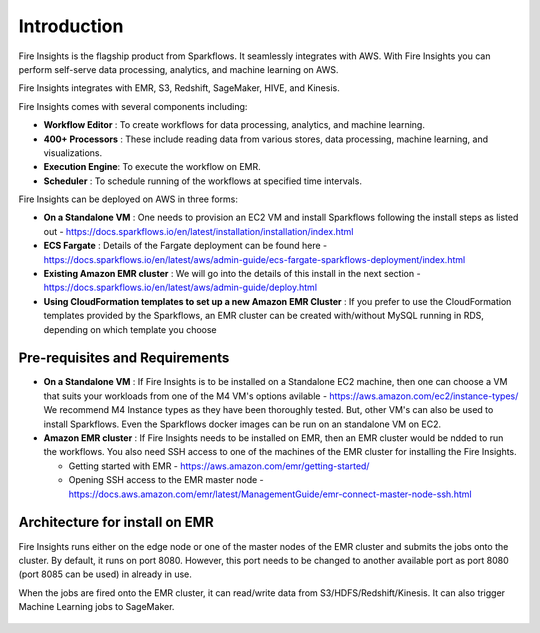 Introduction
============

Fire Insights is the flagship product from Sparkflows. It seamlessly integrates with AWS. With Fire Insights you can perform self-serve data processing, analytics, and machine learning on AWS.

Fire Insights integrates with EMR, S3, Redshift, SageMaker, HIVE, and Kinesis.

Fire Insights comes with several components including:

- **Workflow Editor** : To create workflows for data processing, analytics, and machine learning.
- **400+ Processors** : These include reading data from various stores, data processing, machine learning, and visualizations.
- **Execution Engine**: To execute the workflow on EMR.
- **Scheduler**       : To schedule running of the workflows at specified time intervals.

Fire Insights can be deployed on AWS in three forms:

- **On a Standalone VM** : One needs to provision an EC2 VM and install Sparkflows following the install steps as listed out - https://docs.sparkflows.io/en/latest/installation/installation/index.html
- **ECS Fargate** : Details of the Fargate deployment can be found here - https://docs.sparkflows.io/en/latest/aws/admin-guide/ecs-fargate-sparkflows-deployment/index.html
- **Existing Amazon EMR cluster** : We will go into the details of this install in the next section - https://docs.sparkflows.io/en/latest/aws/admin-guide/deploy.html
- **Using CloudFormation templates to set up a new Amazon EMR Cluster** : If you prefer to use the CloudFormation templates provided by the Sparkflows, an EMR cluster can be created with/without MySQL running in RDS, depending on which template you choose


Pre-requisites and Requirements
--------------------------------

- **On a Standalone VM** : If Fire Insights is to be installed on a Standalone EC2 machine, then one can choose a VM that suits your workloads from one of the M4 VM's options avilable - https://aws.amazon.com/ec2/instance-types/ We recommend M4 Instance types as they have been thoroughly tested. But, other VM's can also be used to install Sparkflows. Even the Sparkflows docker images can be run on an standalone VM on EC2.

- **Amazon EMR cluster** :  If Fire Insights needs to be installed on EMR, then an EMR cluster would be ndded to run the workflows. You also need SSH access to one of the machines of the EMR cluster for installing the Fire Insights. 
  
  * Getting started with EMR - https://aws.amazon.com/emr/getting-started/
  * Opening SSH access to the EMR master node - https://docs.aws.amazon.com/emr/latest/ManagementGuide/emr-connect-master-node-ssh.html


Architecture for install on EMR
------------

Fire Insights runs either on the edge node or one of the master nodes of the EMR cluster and submits the jobs onto the cluster. By default, it runs on port 8080. However, this port needs to be changed to another available port as port 8080 (port 8085 can be used) in already in use.

When the jobs are fired onto the EMR cluster, it can read/write data from S3/HDFS/Redshift/Kinesis. It can also trigger Machine Learning jobs to SageMaker.

.. figure:: ../_assets/aws/aws-architecture-1.png
   :alt: Architecture
   :align: center
   :width: 70%
